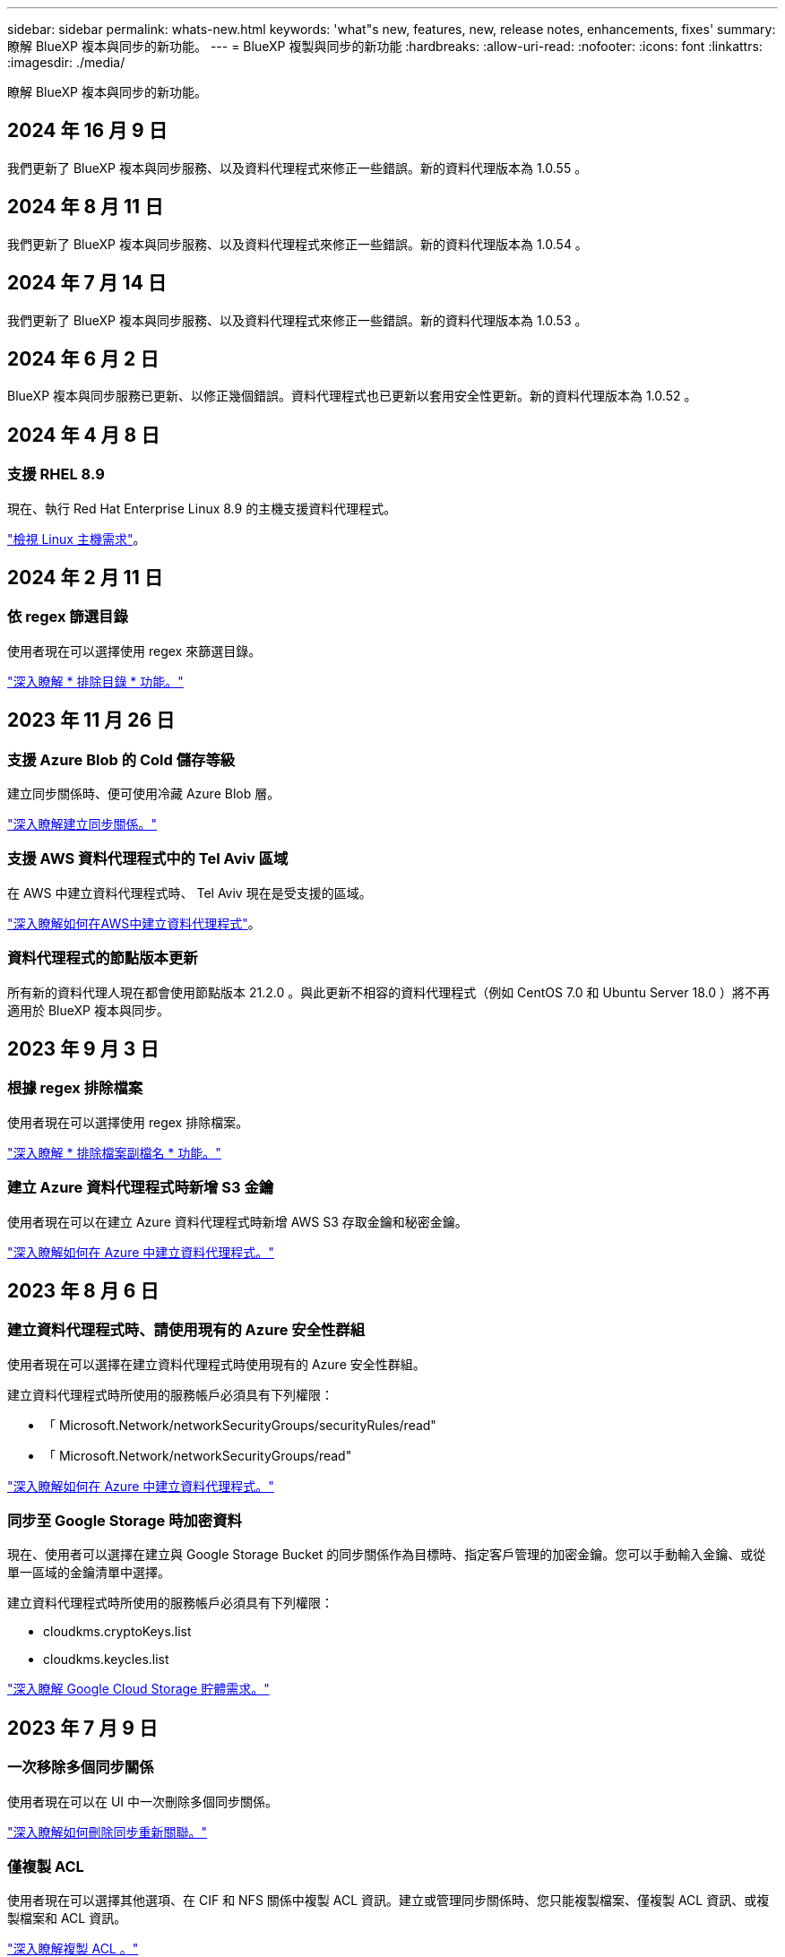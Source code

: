 ---
sidebar: sidebar 
permalink: whats-new.html 
keywords: 'what"s new, features, new, release notes, enhancements, fixes' 
summary: 瞭解 BlueXP 複本與同步的新功能。 
---
= BlueXP 複製與同步的新功能
:hardbreaks:
:allow-uri-read: 
:nofooter: 
:icons: font
:linkattrs: 
:imagesdir: ./media/


[role="lead"]
瞭解 BlueXP 複本與同步的新功能。



== 2024 年 16 月 9 日

我們更新了 BlueXP 複本與同步服務、以及資料代理程式來修正一些錯誤。新的資料代理版本為 1.0.55 。



== 2024 年 8 月 11 日

我們更新了 BlueXP 複本與同步服務、以及資料代理程式來修正一些錯誤。新的資料代理版本為 1.0.54 。



== 2024 年 7 月 14 日

我們更新了 BlueXP 複本與同步服務、以及資料代理程式來修正一些錯誤。新的資料代理版本為 1.0.53 。



== 2024 年 6 月 2 日

BlueXP 複本與同步服務已更新、以修正幾個錯誤。資料代理程式也已更新以套用安全性更新。新的資料代理版本為 1.0.52 。



== 2024 年 4 月 8 日



=== 支援 RHEL 8.9

現在、執行 Red Hat Enterprise Linux 8.9 的主機支援資料代理程式。

https://docs.netapp.com/us-en/bluexp-copy-sync/task-installing-linux.html#linux-host-requirements["檢視 Linux 主機需求"]。



== 2024 年 2 月 11 日



=== 依 regex 篩選目錄

使用者現在可以選擇使用 regex 來篩選目錄。

https://docs.netapp.com/us-en/bluexp-copy-sync/task-creating-relationships.html#create-other-types-of-sync-relationships["深入瞭解 * 排除目錄 * 功能。"]



== 2023 年 11 月 26 日



=== 支援 Azure Blob 的 Cold 儲存等級

建立同步關係時、便可使用冷藏 Azure Blob 層。

https://docs.netapp.com/us-en/bluexp-copy-sync/task-creating-relationships.html["深入瞭解建立同步關係。"]



=== 支援 AWS 資料代理程式中的 Tel Aviv 區域

在 AWS 中建立資料代理程式時、 Tel Aviv 現在是受支援的區域。

https://docs.netapp.com/us-en/bluexp-copy-sync/task-installing-aws.html#creating-the-data-broker["深入瞭解如何在AWS中建立資料代理程式"]。



=== 資料代理程式的節點版本更新

所有新的資料代理人現在都會使用節點版本 21.2.0 。與此更新不相容的資料代理程式（例如 CentOS 7.0 和 Ubuntu Server 18.0 ）將不再適用於 BlueXP 複本與同步。



== 2023 年 9 月 3 日



=== 根據 regex 排除檔案

使用者現在可以選擇使用 regex 排除檔案。

https://docs.netapp.com/us-en/bluexp-copy-sync/task-creating-relationships.html#create-other-types-of-sync-relationships["深入瞭解 * 排除檔案副檔名 * 功能。"]



=== 建立 Azure 資料代理程式時新增 S3 金鑰

使用者現在可以在建立 Azure 資料代理程式時新增 AWS S3 存取金鑰和秘密金鑰。

https://docs.netapp.com/us-en/bluexp-copy-sync/task-installing-azure.html#creating-the-data-broker["深入瞭解如何在 Azure 中建立資料代理程式。"]



== 2023 年 8 月 6 日



=== 建立資料代理程式時、請使用現有的 Azure 安全性群組

使用者現在可以選擇在建立資料代理程式時使用現有的 Azure 安全性群組。

建立資料代理程式時所使用的服務帳戶必須具有下列權限：

* 「 Microsoft.Network/networkSecurityGroups/securityRules/read"
* 「 Microsoft.Network/networkSecurityGroups/read"


https://docs.netapp.com/us-en/bluexp-copy-sync/task-installing-azure.html["深入瞭解如何在 Azure 中建立資料代理程式。"]



=== 同步至 Google Storage 時加密資料

現在、使用者可以選擇在建立與 Google Storage Bucket 的同步關係作為目標時、指定客戶管理的加密金鑰。您可以手動輸入金鑰、或從單一區域的金鑰清單中選擇。

建立資料代理程式時所使用的服務帳戶必須具有下列權限：

* cloudkms.cryptoKeys.list
* cloudkms.keycles.list


https://docs.netapp.com/us-en/bluexp-copy-sync/reference-requirements.html#google-cloud-storage-bucket-requirements["深入瞭解 Google Cloud Storage 貯體需求。"]



== 2023 年 7 月 9 日



=== 一次移除多個同步關係

使用者現在可以在 UI 中一次刪除多個同步關係。

https://docs.netapp.com/us-en/bluexp-copy-sync/task-managing-relationships.html#deleting-relationships["深入瞭解如何刪除同步重新關聯。"]



=== 僅複製 ACL

使用者現在可以選擇其他選項、在 CIF 和 NFS 關係中複製 ACL 資訊。建立或管理同步關係時、您只能複製檔案、僅複製 ACL 資訊、或複製檔案和 ACL 資訊。

https://docs.netapp.com/us-en/bluexp-copy-sync/task-copying-acls.html["深入瞭解複製 ACL 。"]



=== 已更新至 Node.js 20

複本與同步已更新至 Node.js 20 。所有可用的資料代理人將會更新。無法安裝與此更新不相容的作業系統、不相容的現有系統可能會發生效能問題。



== 2023 年 6 月 11 日



=== 支援幾分鐘後自動中止

現在可使用 *Sync Timeout* 功能在 15 分鐘後中止尚未完成的活動同步。

https://docs.netapp.com/us-en/bluexp-copy-sync/task-creating-relationships.html#settings["深入瞭解同步處理逾時設定"]。



=== 複製存取時間中繼資料

在包括檔案系統在內的關係中、 * 複製物件 * 功能現在會複製存取時間中繼資料。

https://docs.netapp.com/us-en/bluexp-copy-sync/task-creating-relationships.html#settings["深入瞭解複製物件設定"]。



== 2023 年 5 月 8 日



=== 硬連結功能

使用者現在可以加入硬式連結、以進行涉及不安全 NFS 與 NFS 關係的同步。

https://docs.netapp.com/us-en/bluexp-copy-sync/task-creating-relationships.html#settings["深入瞭解檔案類型設定"]。



=== 能夠在安全的 NFS 關係中新增資料代理人的使用者憑證

使用者現在可以在建立安全的 NFS 關係時、為目標資料代理人設定自己的憑證。他們需要設定伺服器名稱、並在執行時提供私密金鑰和憑證 ID 。此功能適用於所有資料代理人。



=== 最近修改檔案的延長排除期

使用者現在可以排除在排程同步前 365 天內修改的檔案。

https://docs.netapp.com/us-en/bluexp-copy-sync/task-creating-relationships.html#settings["深入瞭解最近修改的檔案設定"]。



=== 依關係 ID 篩選 UI 中的關係

使用 RESTful API 的使用者現在可以使用關係 ID 來篩選關係。

https://docs.netapp.com/us-en/bluexp-copy-sync/api-sync.html["深入瞭解如何搭配 BlueXP 複本與同步使用 RESTful API"]。

https://docs.netapp.com/us-en/bluexp-copy-sync/task-creating-relationships.html#settings["深入瞭解排除目錄設定"]。



== 2023 年 4 月 2 日



=== Azure Data Lake Storage Gen2 關係的額外支援

您現在可以建立與 Azure Data Lake Storage Gen2 的同步關係、做為來源和目標、並使用下列項目：

* Azure NetApp Files
* Amazon FSX for ONTAP Sf
* Cloud Volumes ONTAP
* On-Prem ONTAP


https://docs.netapp.com/us-en/bluexp-copy-sync/reference-supported-relationships.html["深入瞭解支援的同步關係"]。



=== 依完整路徑篩選目錄

除了依名稱篩選目錄外、您現在還可以依目錄的完整路徑篩選目錄。

https://docs.netapp.com/us-en/bluexp-copy-sync/task-creating-relationships.html#settings["深入瞭解排除目錄設定"]。



== 2023年3月7日



=== 適用於AWS資料代理人的EBS加密

您現在可以使用帳戶的KMS金鑰來加密AWS資料代理磁碟區。

https://docs.netapp.com/us-en/bluexp-copy-sync/task-installing-aws.html#creating-the-data-broker["深入瞭解如何在AWS中建立資料代理程式"]。



== 2023年2月5日



=== 額外支援Azure Data Lake Storage Gen2、ONTAP Sfor S3 Storage及NFS

目前支援其他的Sync-S3儲存與NFS同步關係ONTAP Cloud Sync ：

* 將S3儲存至NFS ONTAP
* NFS到ONTAP SS3儲存設備


此外、支援Azure Data Lake Storage Gen2作為來源與目標、以實現下列目標Cloud Sync ：

* NFS 伺服器
* SMB 伺服器
* SS3 儲存設備 ONTAP
* StorageGRID
* IBM Cloud 物件儲存設備


https://docs.netapp.com/us-en/bluexp-copy-sync/reference-supported-relationships.html["深入瞭解支援的同步關係"]。



=== 升級至Amazon Web Services資料代理程式作業系統

AWS資料代理人的作業系統已升級至Amazon Linux 2022。

https://docs.netapp.com/us-en/bluexp-copy-sync/task-installing-aws.html#details-about-the-data-broker-instance["深入瞭解AWS中的資料代理執行個體"]。



== 2023年1月3日



=== 在UI上顯示資料代理本機組態

現在有一個*顯示組態*選項、可讓使用者檢視UI上每個資料代理程式的本機組態。

https://docs.netapp.com/us-en/bluexp-copy-sync/task-managing-data-brokers.html["深入瞭解如何管理資料代理人群組"]。



=== 升級至Azure和Google Cloud資料代理商作業系統

Azure和Google Cloud中的資料代理人作業系統已升級至The Rocky Linux 9.0。

https://docs.netapp.com/us-en/bluexp-copy-sync/task-installing-azure.html#details-about-the-data-broker-vm["深入瞭解Azure中的資料代理執行個體"]。

https://docs.netapp.com/us-en/bluexp-copy-sync/task-installing-gcp.html#details-about-the-data-broker-vm-instance["深入瞭解Google Cloud中的資料代理執行個體"]。



== 2022年12月11日



=== 依名稱篩選目錄

現在有一個新的*排除目錄名稱*設定可供同步關係使用。使用者可從同步中篩選出最多15個目錄名稱。根據預設、.copy卸載、.snapshot、~snapshot目錄都會排除。

https://docs.netapp.com/us-en/bluexp-copy-sync/task-creating-relationships.html#settings["深入瞭解「排除目錄名稱」設定"]。



=== 其他Amazon S3和ONTAP SS3儲存支援

目前支援AWS S3和Syns3儲存設備的其他同步關係ONTAP Cloud Sync ：

* AWS S3至ONTAP SS3儲存設備
* 將S3儲存設備移至AWS S3 ONTAP


https://docs.netapp.com/us-en/bluexp-copy-sync/reference-supported-relationships.html["深入瞭解支援的同步關係"]。



== 2022年10月30日



=== 從Microsoft Azure持續同步

現在、使用Azure資料代理程式、可從來源Azure儲存庫支援Continuous Sync設定、也可從雲端儲存設備。

初始資料同步之後Cloud Sync 、Syncset會偵聽來源Azure儲存桶上的變更、並在目標發生時持續同步任何變更。從Azure儲存庫同步至Azure Blob儲存設備、CIFS、Google Cloud Storage、IBM Cloud Object Storage、NFS和StorageGRID Sfor時、可使用此設定。

Azure資料代理人需要自訂角色和下列權限才能使用此設定：

[source, json]
----
'Microsoft.Storage/storageAccounts/read',
'Microsoft.EventGrid/systemTopics/eventSubscriptions/write',
'Microsoft.EventGrid/systemTopics/eventSubscriptions/read',
'Microsoft.EventGrid/systemTopics/eventSubscriptions/delete',
'Microsoft.EventGrid/systemTopics/eventSubscriptions/getFullUrl/action',
'Microsoft.EventGrid/systemTopics/eventSubscriptions/getDeliveryAttributes/action',
'Microsoft.EventGrid/systemTopics/read',
'Microsoft.EventGrid/systemTopics/write',
'Microsoft.EventGrid/systemTopics/delete',
'Microsoft.EventGrid/eventSubscriptions/write',
'Microsoft.Storage/storageAccounts/write'
----
https://docs.netapp.com/us-en/bluexp-copy-sync/task-creating-relationships.html#settings["深入瞭解Continuous Sync設定"]。



== 2022年9月4日



=== 其他Google雲端硬碟支援

* 目前支援Google雲端硬碟的其他同步關係：Cloud Sync
+
** Google雲端硬碟至NFS伺服器
** Google雲端硬碟移轉至SMB伺服器


* 您也可以針對包含Google雲端硬碟的同步關係產生報告。
+
https://docs.netapp.com/us-en/bluexp-copy-sync/task-managing-reports.html["深入瞭解報告"]。





=== 持續同步增強

您現在可以在下列類型的同步關係上啟用「持續同步」設定：

* S3儲存區至NFS伺服器
* 將Google Cloud Storage移轉至NFS伺服器


https://docs.netapp.com/us-en/bluexp-copy-sync/task-creating-relationships.html#settings["深入瞭解Continuous Sync設定"]。



=== 電子郵件通知

您現在可以Cloud Sync 透過電子郵件接收到功能不完全的通知。

若要透過電子郵件接收通知、您必須啟用同步關係的*通知*設定、然後在BluXP中設定「警示與通知」設定。

https://docs.netapp.com/us-en/bluexp-copy-sync/task-managing-relationships.html#setting-up-notifications["瞭解如何設定通知"]。



== 2022年7月31日



=== Google雲端硬碟

您現在可以將NFS伺服器或SMB伺服器的資料同步到Google雲端硬碟。「My Drive」（我的磁碟機）和「Shared Drives」（共享磁碟機）均支援為目標。

在建立包含Google雲端硬碟的同步關係之前、您必須先設定具有必要權限和私密金鑰的服務帳戶。 https://docs.netapp.com/us-en/bluexp-copy-sync/reference-requirements.html#google-drive["深入瞭解Google雲端硬碟的需求"]。

https://docs.netapp.com/us-en/bluexp-copy-sync/reference-supported-relationships.html["檢視支援的同步關係清單"]。



=== 額外的Azure Data Lake支援

目前支援Azure Data Lake Storage Gen2的其他同步關係：Cloud Sync

* Amazon S3移轉至Azure Data Lake Storage Gen2
* IBM Cloud Object Storage移轉至Azure Data Lake Storage Gen2
* 適用於Azure Data Lake Storage Gen2 StorageGRID


https://docs.netapp.com/us-en/bluexp-copy-sync/reference-supported-relationships.html["檢視支援的同步關係清單"]。



=== 設定同步關係的新方法

我們新增了更多方法、可直接從BlueXP的畫版建立同步關係。



==== 拖放

您現在可以將一個工作環境拖放到另一個工作環境上、從畫版設定同步關係。

image:https://raw.githubusercontent.com/NetAppDocs/bluexp-copy-sync/main/media/screenshot-enable-drag-and-drop.png["在藍圖XP中顯示通知中心的快照。"]



==== 右側面板設定

您現在可以從Canvas選取工作環境、然後從右側面板選取同步選項、以設定Azure Blob儲存設備或Google Cloud Storage的同步關係。

image:https://raw.githubusercontent.com/NetAppDocs/bluexp-copy-sync/main/media/screenshot-enable-panel.png["在藍圖XP中顯示通知中心的快照。"]



== 2022年7月3日



=== 支援Azure Data Lake Storage Gen2

您現在可以將NFS伺服器或SMB伺服器的資料同步至Azure Data Lake Storage Gen2。

建立包含Azure Data Lake的同步關係時、您需要提供Cloud Sync 含有儲存帳戶連線字串的功能。它必須是一般連線字串、而非共用存取簽章（SAS）。

https://docs.netapp.com/us-en/bluexp-copy-sync/reference-supported-relationships.html["檢視支援的同步關係清單"]。



=== 從Google Cloud Storage持續同步

持續同步設定現在可從來源Google Cloud Storage儲存庫支援至雲端儲存目標。

初始資料同步之後Cloud Sync 、Syncset會偵聽來源Google Cloud Storage儲存區的變更、並在目標發生時持續同步任何變更。此設定適用於從Google Cloud Storage儲存庫同步至S3、Google Cloud Storage、Azure Blob儲存設備、StorageGRID 不支援或IBM Storage的情況。

與您的資料代理人相關聯的服務帳戶需要下列權限才能使用此設定：

[source, json]
----
- pubsub.subscriptions.consume
- pubsub.subscriptions.create
- pubsub.subscriptions.delete
- pubsub.subscriptions.list
- pubsub.topics.attachSubscription
- pubsub.topics.create
- pubsub.topics.delete
- pubsub.topics.list
- pubsub.topics.setIamPolicy
- storage.buckets.update
----
https://docs.netapp.com/us-en/bluexp-copy-sync/task-creating-relationships.html#settings["深入瞭解Continuous Sync設定"]。



=== 新的Google Cloud區域支援

下列Google Cloud地區現在支援此功能：Cloud Sync

* 哥倫布（美國東部5）
* 達拉斯（美國-南1）
* 馬德里（歐洲-西南1）
* 米蘭（歐洲-西8）
* 巴黎（歐洲-西9）




=== 全新Google Cloud機器類型

Google Cloud中資料代理程式的預設機器類型現在是n2-Standard-4。



== 2022年6月6日



=== 持續同步

新設定可讓您持續將來源S3儲存區的變更同步至目標。

初始資料同步之後Cloud Sync 、Syncset會偵聽來源S3儲存區的變更、並在目標發生時持續同步任何變更。不需要以排定的時間間隔重新掃描來源。此設定僅適用於從S3儲存區同步至S3、Google Cloud Storage、Azure Blob儲存設備、StorageGRID 不支援或IBM Storage的情況。

請注意、與您的資料代理人相關聯的IAM角色需要下列權限才能使用此設定：

[source, json]
----
"s3:GetBucketNotification",
"s3:PutBucketNotification"
----
這些權限會自動新增至您所建立的任何新資料代理人。

https://docs.netapp.com/us-en/bluexp-copy-sync/task-creating-relationships.html#settings["深入瞭解Continuous Sync設定"]。



=== 顯示所有ONTAP 的資料

當您建立同步關係時Cloud Sync 、目前的功能就是在來源Cloud Volumes ONTAP 的支援系統上顯示所有Volume、內部部署ONTAP 的支援服務、或是在支援ONTAP 該功能的FSX檔案系統上顯示所有Volume。

先前Cloud Sync 、僅顯示符合所選傳輸協定的磁碟區。現在所有的磁碟區都會顯示、但不符合所選傳輸協定或沒有共用區或匯出的任何磁碟區都會呈現灰色、而且無法選取。



=== 將標記複製到Azure Blob

當您建立以Azure Blob為目標的同步關係時Cloud Sync 、現在可讓您將標記複製到Azure Blob容器：

* 在*設定*頁面上、您可以使用*複製物件*設定、將標記從來源複製到Azure Blob容器。這是複製中繼資料的附加功能。
* 在「*標記/中繼資料*」頁面上、您可以指定要在複製到Azure Blob容器的物件上設定的Blob索引標籤。先前只能指定關係中繼資料。


當Azure Blob為目標、且來源為Azure Blob或S3相容端點（S3、StorageGRID 候選或IBM Cloud Object Storage）時、便支援這些選項。



== 2022年5月1日



=== 同步逾時

現在有一項新的*同步逾時*設定可供同步關係使用。此設定可讓您定義Cloud Sync 當同步尚未在指定的時數或天數內完成時、是否應取消資料同步。

https://docs.netapp.com/us-en/bluexp-copy-sync/task-managing-relationships.html#change-the-settings-for-a-sync-relationship["深入瞭解如何變更同步關係的設定"]。



=== 通知

現在有一項新的*通知*設定可供同步關係使用。此設定可讓您選擇是否要在Cloud Sync BlueXP的通知中心接收功能不實的通知。您可以啟用通知、以便成功同步資料、同步失敗資料及取消資料同步。

image:https://raw.githubusercontent.com/NetAppDocs/bluexp-copy-sync/main/media/screenshot-notification-center.png["在藍圖XP中顯示通知中心的快照。"]

https://docs.netapp.com/us-en/bluexp-copy-sync/task-managing-relationships.html#change-the-settings-for-a-sync-relationship["深入瞭解如何變更同步關係的設定"]。



== 2022年4月3日



=== 資料代理群組增強功能

我們對資料代理商群組進行了多項增強：

* 您現在可以將資料代理程式移至新的或現有的群組。
* 您現在可以更新資料代理程式的Proxy組態。
* 最後、您也可以刪除資料代理人群組。


https://docs.netapp.com/us-en/bluexp-copy-sync/task-managing-data-brokers.html["瞭解如何管理資料代理人群組"]。



=== 儀表板篩選器

您現在可以篩選「同步儀表板」的內容、更輕鬆地找到符合特定狀態的同步關係。例如、您可以篩選狀態為「失敗」的同步關係

image:https://raw.githubusercontent.com/NetAppDocs/bluexp-copy-sync/main/media/screenshot-sync-filter.png["快照顯示儀表板頂端的「依同步狀態篩選」選項。"]



== 2022年3月3日



=== 在儀表板中排序

您現在可以依照同步關係名稱來排序儀表板。

image:https://raw.githubusercontent.com/NetAppDocs/bluexp-copy-sync/main/media/screenshot-sync-sort.png["顯示儀表板可用之「排序依據名稱」選項的快照。"]



=== 資料感測整合的增強功能

在先前的版本中、我們推出Cloud Sync 了與Cloud Data Sense整合的功能。在此更新中、我們透過更輕鬆地建立同步關係來強化整合。從Cloud Data Sense啟動資料同步之後、所有來源資訊都會包含在單一步驟中、而且只需要輸入一些重要詳細資料即可。

image:https://raw.githubusercontent.com/NetAppDocs/bluexp-copy-sync/main/media/screenshot-sync-data-sense.png["這張螢幕快照會顯示直接從Cloud Data Sense開始新同步後出現的「Data Sense Integration」（資料感測整合）頁面。"]



== 2022年2月6日



=== 資料代理群組的增強功能

我們強調資料代理商_群組_、改變了您與資料代理人的互動方式。

例如、當您建立新的同步關係時、請選取要與關係搭配使用的資料代理_群組_、而非特定的資料代理程式。

image:https://raw.githubusercontent.com/NetAppDocs/bluexp-copy-sync/main/media/screenshot-sync-select-data-broker-group.png["同步關係精靈的快照、顯示資料代理群組選取項目。"]

在*管理資料代理人*索引標籤中、我們也會顯示資料代理人群組正在管理的同步關係數目。

image:https://raw.githubusercontent.com/NetAppDocs/bluexp-copy-sync/main/media/screenshot-sync-group-relationships.png["「管理資料代理人」頁面的快照、顯示資料代理人群組及該群組的詳細資料、包括其所管理的關係數目。"]



=== 下載PDF報告

您現在可以下載報告的PDF。

https://docs.netapp.com/us-en/bluexp-copy-sync/task-managing-reports.html["深入瞭解報告"]。



== 2022年1月2日



=== 新的Box同步關係

支援兩種新的同步關係：

* Box to Azure NetApp Files
* Box to Amazon FSX for ONTAP Sfx


link:reference-supported-relationships.html["檢視支援的同步關係清單"]。



=== 關係名稱

您現在可以為每個同步關係提供有意義的名稱、以便更輕鬆地識別每個關係的目的。您可以在建立關聯時新增名稱、也可以在之後的任何時間新增。

image:screenshot-sync-relationship-edit-name.png["同步關係的快照、顯示關聯名稱旁的編輯按鈕。"]



=== S3私有連結

當您在Amazon S3之間或從Amazon S3同步資料時、可以選擇是否使用S3私有連結。當資料代理人將資料從來源複製到目標時、便會透過私有連結。

請注意、與您的資料代理人相關聯的IAM角色需要下列權限才能使用此功能：

[source, json]
----
"ec2:DescribeVpcEndpoints"
----
此權限會自動新增至您所建立的任何新資料代理人。



=== Glacier即時擷取

現在、當Amazon S3成為同步關係的目標時、您可以選擇_Glacier即時擷取_儲存類別。



=== 從物件儲存到SMB共用的ACL

目前支援將ACL從物件儲存設備複製到SMB共用區。Cloud Sync之前、我們只支援將ACL從SMB共用區複製到物件儲存區。



=== SFTP至S3

使用者介面現在支援從SFTP建立與Amazon S3的同步關係。此同步關係先前僅受到API支援。



=== 表格檢視增強功能

我們重新設計儀表板上的表格檢視、以方便使用。如果您選取 * 更多資訊 * 、 Cloud Sync 會篩選儀表板、以顯示該特定關係的更多資訊。

image:screenshot-sync-table.png["儀表板中表格檢視的快照。"]



=== 支援Jarkarta地區

目前支援在AWS亞太地區（雅加達）部署資料代理商。Cloud Sync



== 2021年11月28日



=== 從SMB到物件儲存的ACL

現在、當從來源SMB共用區設定同步關係到物件儲存（除了不包括S3）時、即可複製存取控制清單（ACL）Cloud Sync ONTAP 。

不支援將ACL從物件儲存區複製到SMB共用區。Cloud Sync

link:task-copying-acls.html["瞭解如何從SMB共用區複製ACL"]。



=== 更新授權

您現在可以更新Cloud Sync 擴充的更新版的支援。

如果您延長Cloud Sync 從NetApp購買的支援對象、您可以再次新增授權、以重新更新到期日。

link:task-licensing.html["瞭解如何更新授權"]。



=== 更新Box認證資料

您現在可以更新現有同步關係的Box認證資料。

link:task-managing-relationships.html["瞭解如何更新認證資料"]。



== 2021年10月31日



=== Box支援

Box支援現可在Cloud Sync 支援畫面的使用者介面中預覽。

Box可以是多種同步關係類型的來源或目標。 link:reference-supported-relationships.html["檢視支援的同步關係清單"]。



=== 建立日期設定

當SMB伺服器為來源時、稱為「建立日期」的新同步關係設定可讓您同步在特定日期之後、特定日期之前或特定時間範圍之間建立的檔案。

link:task-managing-relationships.html["深入瞭Cloud Sync 解有關功能的設定"]。



== 2021年10月4日



=== 額外的Box支援

目前支援的其他同步關係Cloud Sync https://www.box.com/home["方塊"^] 使用Cloud Sync API時：

* Amazon S3 to Box
* IBM Cloud Object Storage to Box
* 包裝盒StorageGRID
* Box移轉至NFS伺服器
* 適用於SMB伺服器


link:api-sync.html["瞭解如何使用API設定同步關係"]。



=== SFTP路徑報告

您現在可以了 link:task-managing-reports.html["建立報告"] 適用於SFTP路徑。



== 2021年9月2日



=== 支援FSX for ONTAP Sf

您現在可以將資料同步至Amazon FSX for ONTAP Sfor Sfor系統、或從Amazon FSX同步資料。

* https://docs.netapp.com/us-en/bluexp-fsx-ontap/start/concept-fsx-aws.html["深入瞭解Amazon FSX for ONTAP Sf"^]
* link:reference-requirements.html["檢視支援的同步關係"]
* link:task-creating-relationships.html["瞭解如何為Amazon FSX for ONTAP Synf2建立同步關係"]




== 2021年8月1日



=== 更新認證資料

利用目前的支援功能、您可以在現有的同步關係中、以來源或目標的最新認證來更新資料代理程式。Cloud Sync

如果您的安全性原則要求您定期更新認證資料、這項增強功能將有助於您。 link:task-managing-relationships.html["瞭解如何更新認證資料"]。

image:screenshot_sync_update_credentials.png["快照顯示「同步關係」頁面上、來源或目標名稱正下方的「更新認證」選項。"]



=== 物件儲存目標的標記

建立同步關係時、您現在可以在同步關係中將標記新增至物件儲存目標。

Amazon S3、Azure Blob、Google Cloud Storage、IBM Cloud Object Storage及StorageGRID 支援新增標記。

image:screenshot_sync_tags.png["此快照顯示工作環境精靈中的頁面、可讓您將關係標記新增至關聯中的物件儲存目標。"]



=== 支援Box

支援的支援Cloud Sync https://www.box.com/home["方塊"^] 當使用此解決方案時、可作為與Amazon S3、StorageGRID Syn性質 及IBM Cloud Object Storage的同步關係來源Cloud Sync 。

link:api-sync.html["瞭解如何使用API設定同步關係"]。



=== Google Cloud資料代理商的公有IP

在Google Cloud中部署資料代理程式時、您現在可以選擇啟用或停用虛擬機器執行個體的公有IP位址。

link:task-installing-gcp.html["瞭解如何在Google Cloud中部署資料代理商"]。



=== 雙傳輸協定Volume Azure NetApp Files 、提供更多功能

當您選擇Azure NetApp Files 來源或目標Volume進行更新時、Cloud Sync 無論您選擇哪種傳輸協定來進行同步關係、現在只要顯示雙傳輸協定Volume即可。



== 2021年7月7日



=== S3儲存設備與Google Cloud Storage ONTAP

現在、支援從使用者介面同步處理S3儲存設備與Google Cloud Storage儲存桶之間的關係。Cloud Sync ONTAP

link:reference-supported-relationships.html["檢視支援的同步關係清單"]。



=== 物件中繼資料標記

建立同步關係並啟用設定時、即可在物件型儲存設備之間複製物件中繼資料和標記。Cloud Sync

link:task-creating-relationships.html#settings["深入瞭解「複製物件」設定"]。



=== 支援HashiCorp資料錯誤

您現在可以設定資料代理程式、透過Google Cloud服務帳戶驗證、從外部HashiCorp Vault存取認證資料。

link:task-external-vault.html["深入瞭解搭配資料代理程式使用HashiCorp Vault的相關資訊"]。



=== 定義S3儲存區的標記或中繼資料

設定Amazon S3儲存區的同步關係時、同步關係精靈現在可讓您定義要儲存在目標S3儲存區物件上的標記或中繼資料。

標記選項先前是同步關係設定的一部分。



== 2021年6月7日



=== Google Cloud的儲存課程

當Google Cloud Storage資源桶成為同步關係的目標時、您現在可以選擇想要使用的儲存類別。支援下列儲存類別：Cloud Sync

* 標準
* 近線
* 冷線
* 歸檔




== 2021年5月2日



=== 報告中的錯誤

您現在可以檢視報告中的錯誤、並刪除最後一份報告或所有報告。

link:task-managing-reports.html["深入瞭解如何建立及檢視報告以調整組態"]。



=== 比較屬性

現在每個同步關係都有一個新的*比較依據*設定可供使用。

這項進階設定可讓您選擇Cloud Sync 在判斷檔案或目錄是否已變更且應重新同步時、是否應比較某些屬性。

link:task-managing-relationships.html#change-the-settings-for-a-sync-relationship["深入瞭解如何變更同步關係的設定"]。



== 2021年4月11日



=== 獨立Cloud Sync 式的版不使用此服務

獨立Cloud Sync 式的不再使用此功能。現在您應該Cloud Sync 直接從具有所有相同功能的BlueXP存取這個功能。

登入BlueXP之後、您可以切換到頂端的「同步」索引標籤、檢視您的關係、就像以前一樣。



=== Google Cloud會在不同專案中儲存貯體

設定同步關係時、如果您提供資料代理商服務帳戶所需的權限、您可以從不同專案的Google Cloud儲存庫中進行選擇。

link:task-installing-gcp.html["瞭解如何設定服務帳戶"]。



=== Google Cloud Storage與S3之間的中繼資料

目前、支援在Google Cloud Storage和S3供應商（AWS S3、支援、IBM Cloud Object Storage）之間複製中繼資料。Cloud Sync StorageGRID



=== 重新啟動資料代理人

您現在可以從Cloud Sync 功能不再需要的地方重新啟動資料代理程式。

image:screenshot_sync_restart_data_broker.gif["從「管理資料代理人」頁面顯示「重新啟動資料代理人」動作的快照。"]



=== 未執行最新版本時的訊息

目前可識別資料代理程式何時未執行最新的軟體版本。Cloud Sync此訊息有助於確保您獲得最新的功能。

image:screenshot_sync_warning.gif["在儀表板上檢視資料代理程式時顯示警告的快照。"]
